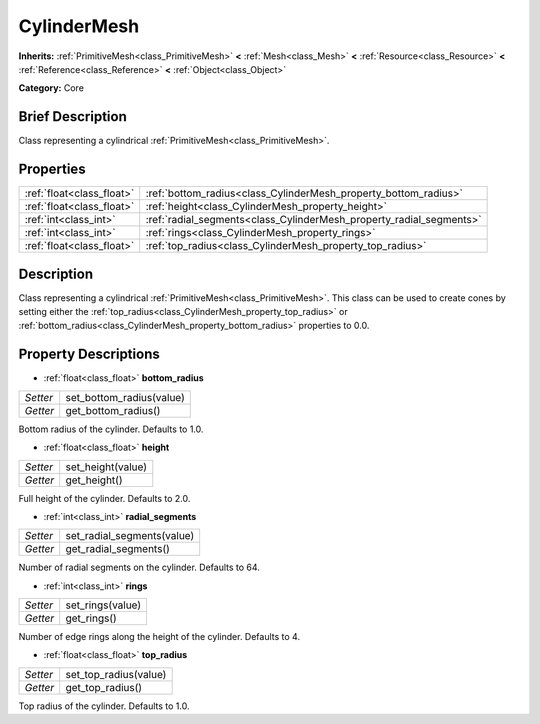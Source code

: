 .. Generated automatically by doc/tools/makerst.py in Godot's source tree.
.. DO NOT EDIT THIS FILE, but the CylinderMesh.xml source instead.
.. The source is found in doc/classes or modules/<name>/doc_classes.

.. _class_CylinderMesh:

CylinderMesh
============

**Inherits:** :ref:`PrimitiveMesh<class_PrimitiveMesh>` **<** :ref:`Mesh<class_Mesh>` **<** :ref:`Resource<class_Resource>` **<** :ref:`Reference<class_Reference>` **<** :ref:`Object<class_Object>`

**Category:** Core

Brief Description
-----------------

Class representing a cylindrical :ref:`PrimitiveMesh<class_PrimitiveMesh>`.

Properties
----------

+---------------------------+---------------------------------------------------------------------+
| :ref:`float<class_float>` | :ref:`bottom_radius<class_CylinderMesh_property_bottom_radius>`     |
+---------------------------+---------------------------------------------------------------------+
| :ref:`float<class_float>` | :ref:`height<class_CylinderMesh_property_height>`                   |
+---------------------------+---------------------------------------------------------------------+
| :ref:`int<class_int>`     | :ref:`radial_segments<class_CylinderMesh_property_radial_segments>` |
+---------------------------+---------------------------------------------------------------------+
| :ref:`int<class_int>`     | :ref:`rings<class_CylinderMesh_property_rings>`                     |
+---------------------------+---------------------------------------------------------------------+
| :ref:`float<class_float>` | :ref:`top_radius<class_CylinderMesh_property_top_radius>`           |
+---------------------------+---------------------------------------------------------------------+

Description
-----------

Class representing a cylindrical :ref:`PrimitiveMesh<class_PrimitiveMesh>`. This class can be used to create cones by setting either the :ref:`top_radius<class_CylinderMesh_property_top_radius>` or :ref:`bottom_radius<class_CylinderMesh_property_bottom_radius>` properties to 0.0.

Property Descriptions
---------------------

.. _class_CylinderMesh_property_bottom_radius:

- :ref:`float<class_float>` **bottom_radius**

+----------+--------------------------+
| *Setter* | set_bottom_radius(value) |
+----------+--------------------------+
| *Getter* | get_bottom_radius()      |
+----------+--------------------------+

Bottom radius of the cylinder. Defaults to 1.0.

.. _class_CylinderMesh_property_height:

- :ref:`float<class_float>` **height**

+----------+-------------------+
| *Setter* | set_height(value) |
+----------+-------------------+
| *Getter* | get_height()      |
+----------+-------------------+

Full height of the cylinder. Defaults to 2.0.

.. _class_CylinderMesh_property_radial_segments:

- :ref:`int<class_int>` **radial_segments**

+----------+----------------------------+
| *Setter* | set_radial_segments(value) |
+----------+----------------------------+
| *Getter* | get_radial_segments()      |
+----------+----------------------------+

Number of radial segments on the cylinder. Defaults to 64.

.. _class_CylinderMesh_property_rings:

- :ref:`int<class_int>` **rings**

+----------+------------------+
| *Setter* | set_rings(value) |
+----------+------------------+
| *Getter* | get_rings()      |
+----------+------------------+

Number of edge rings along the height of the cylinder. Defaults to 4.

.. _class_CylinderMesh_property_top_radius:

- :ref:`float<class_float>` **top_radius**

+----------+-----------------------+
| *Setter* | set_top_radius(value) |
+----------+-----------------------+
| *Getter* | get_top_radius()      |
+----------+-----------------------+

Top radius of the cylinder. Defaults to 1.0.

